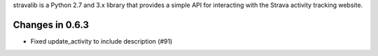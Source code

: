 stravalib is a Python 2.7 and 3.x library that provides a simple API for interacting
with the Strava activity tracking website.

Changes in 0.6.3
----------------
* Fixed update_activity to include description (#91)



